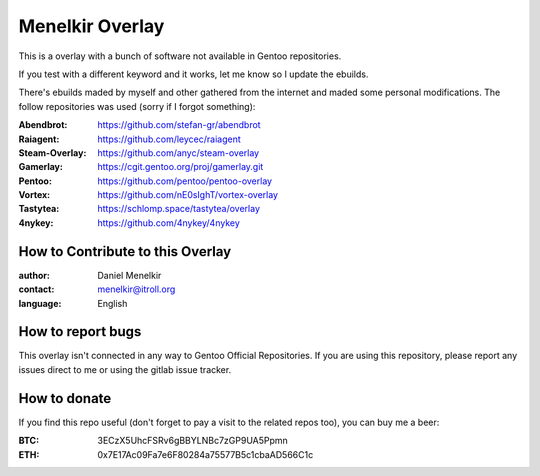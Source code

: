 Menelkir Overlay
================

This is a overlay with a bunch of software not available in Gentoo repositories.

If you test with a different keyword and it works, let me know so I update the ebuilds.

There's ebuilds maded by myself and other gathered from the internet and maded
some personal modifications. The follow repositories was used (sorry if I forgot something):

:Abendbrot: https://github.com/stefan-gr/abendbrot
:Raiagent: https://github.com/leycec/raiagent
:Steam-Overlay: https://github.com/anyc/steam-overlay
:Gamerlay: https://cgit.gentoo.org/proj/gamerlay.git
:Pentoo: https://github.com/pentoo/pentoo-overlay
:Vortex: https://github.com/nE0sIghT/vortex-overlay
:Tastytea: https://schlomp.space/tastytea/overlay
:4nykey: https://github.com/4nykey/4nykey

=================================
How to Contribute to this Overlay
=================================

:author: Daniel Menelkir
:contact: menelkir@itroll.org
:language: English

==================
How to report bugs
==================

This overlay isn't connected in any way to Gentoo Official Repositories.
If you are using this repository, please report any issues direct to me or
using the gitlab issue tracker.

=============
How to donate
=============

If you find this repo useful (don't forget to pay a visit to the related
repos too), you can buy me a beer:

:BTC: 3ECzX5UhcFSRv6gBBYLNBc7zGP9UA5Ppmn

:ETH: 0x7E17Ac09Fa7e6F80284a75577B5c1cbaAD566C1c
